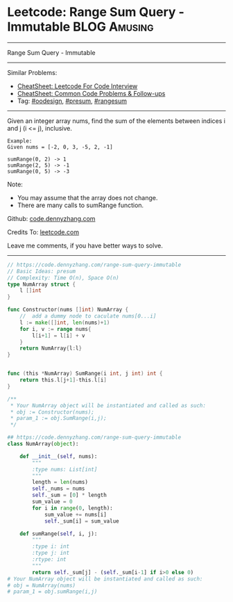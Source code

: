 * Leetcode: Range Sum Query - Immutable                                   :BLOG:Amusing:
#+STARTUP: showeverything
#+OPTIONS: toc:nil \n:t ^:nil creator:nil d:nil
:PROPERTIES:
:type:     oodesign, presum, rangesum
:END:
---------------------------------------------------------------------
Range Sum Query - Immutable
---------------------------------------------------------------------
#+BEGIN_HTML
<a href="https://github.com/dennyzhang/code.dennyzhang.com/tree/master/problems/range-sum-query-immutable"><img align="right" width="200" height="183" src="https://www.dennyzhang.com/wp-content/uploads/denny/watermark/github.png" /></a>
#+END_HTML
Similar Problems:
- [[https://cheatsheet.dennyzhang.com/cheatsheet-leetcode-A4][CheatSheet: Leetcode For Code Interview]]
- [[https://cheatsheet.dennyzhang.com/cheatsheet-followup-A4][CheatSheet: Common Code Problems & Follow-ups]]
- Tag: [[https://code.dennyzhang.com/review-oodesign][#oodesign]], [[https://code.dennyzhang.com/followup-presum][#presum]], [[https://code.dennyzhang.com/followup-rangesum][#rangesum]]
---------------------------------------------------------------------
Given an integer array nums, find the sum of the elements between indices i and j (i <= j), inclusive.
#+BEGIN_EXAMPLE
Example:
Given nums = [-2, 0, 3, -5, 2, -1]

sumRange(0, 2) -> 1
sumRange(2, 5) -> -1
sumRange(0, 5) -> -3
#+END_EXAMPLE

Note:
- You may assume that the array does not change.
- There are many calls to sumRange function.

Github: [[https://github.com/dennyzhang/code.dennyzhang.com/tree/master/problems/range-sum-query-immutable][code.dennyzhang.com]]

Credits To: [[https://leetcode.com/problems/range-sum-query-immutable/description/][leetcode.com]]

Leave me comments, if you have better ways to solve.
---------------------------------------------------------------------
#+BEGIN_SRC go
// https://code.dennyzhang.com/range-sum-query-immutable
// Basic Ideas: presum
// Complexity: Time O(n), Space O(n)
type NumArray struct {
    l []int
}

func Constructor(nums []int) NumArray {
    //  add a dummy node to caculate nums[0...i]
    l := make([]int, len(nums)+1)
    for i, v := range nums{
        l[i+1] = l[i] + v
    }
    return NumArray{l:l}
}


func (this *NumArray) SumRange(i int, j int) int {
    return this.l[j+1]-this.l[i]
}

/**
 * Your NumArray object will be instantiated and called as such:
 * obj := Constructor(nums);
 * param_1 := obj.SumRange(i,j);
 */
#+END_SRC

#+BEGIN_SRC python
## https://code.dennyzhang.com/range-sum-query-immutable
class NumArray(object):

    def __init__(self, nums):
        """
        :type nums: List[int]
        """
        length = len(nums)
        self._nums = nums
        self._sum = [0] * length
        sum_value = 0
        for i in range(0, length):
            sum_value += nums[i]
            self._sum[i] = sum_value

    def sumRange(self, i, j):
        """
        :type i: int
        :type j: int
        :rtype: int
        """
        return self._sum[j] - (self._sum[i-1] if i>0 else 0)
# Your NumArray object will be instantiated and called as such:
# obj = NumArray(nums)
# param_1 = obj.sumRange(i,j)
#+END_SRC

#+BEGIN_HTML
<div style="overflow: hidden;">
<div style="float: left; padding: 5px"> <a href="https://www.linkedin.com/in/dennyzhang001"><img src="https://www.dennyzhang.com/wp-content/uploads/sns/linkedin.png" alt="linkedin" /></a></div>
<div style="float: left; padding: 5px"><a href="https://github.com/dennyzhang"><img src="https://www.dennyzhang.com/wp-content/uploads/sns/github.png" alt="github" /></a></div>
<div style="float: left; padding: 5px"><a href="https://www.dennyzhang.com/slack" target="_blank" rel="nofollow"><img src="https://www.dennyzhang.com/wp-content/uploads/sns/slack.png" alt="slack"/></a></div>
</div>
#+END_HTML
